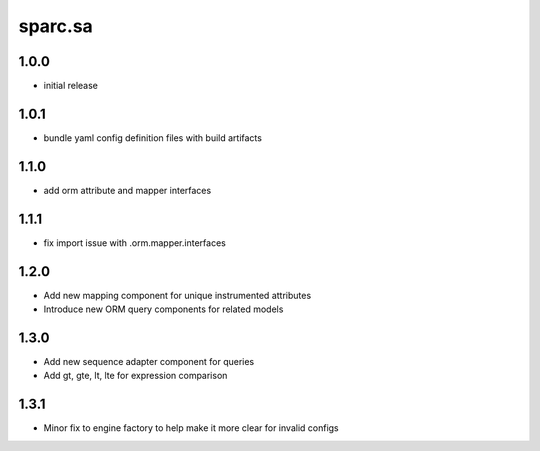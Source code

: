 sparc.sa
==============================

1.0.0
++++++++++++++++++

* initial release

1.0.1
++++++++++++++++++

* bundle yaml config definition files with build artifacts

1.1.0
++++++++++++++++++

* add orm attribute and mapper interfaces

1.1.1
++++++++++++++++++

* fix import issue with .orm.mapper.interfaces

1.2.0
++++++++++++++++++

* Add new mapping component for unique instrumented attributes
* Introduce new ORM query components for related models

1.3.0
++++++++++++++++++

* Add new sequence adapter component for queries
* Add gt, gte, lt, lte for expression comparison

1.3.1
++++++++++++++++++

* Minor fix to engine factory to help make it more clear for invalid configs

